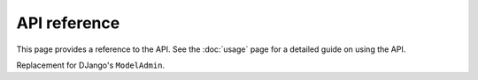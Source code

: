 API reference
=============

.. module:: django_candy.admin
    :synopsis: Django Candy admin site.

This page provides a reference to the API. See the :doc:`usage` page for a 
detailed guide on using the API.

.. class:: ModelAdmin

    Replacement for DJango's ``ModelAdmin``.

    .. attribute:: list_display

        Used for specifying which fields appear in the list page table. It 
        works similar to Django admin's.

        It can accept field names and method names.

    .. attribute:: list_filters

        Used for configuring the filters for the list page. It's **not similar**
        to Django admin. 

        See :ref:`Usage docs <usage-list-filters>` for details.

    .. method:: get_filtered_queryset(request, queryset, query_params)

        This method can be used for :ref:`implementing search <usage-list-search>` 
        and :ref:`filters <usage-list-filters>`.

        :param request: The current request instance.

        :param queryset: The queryset for the list page. 

        :param query_params: The query parameters sent with the request. 